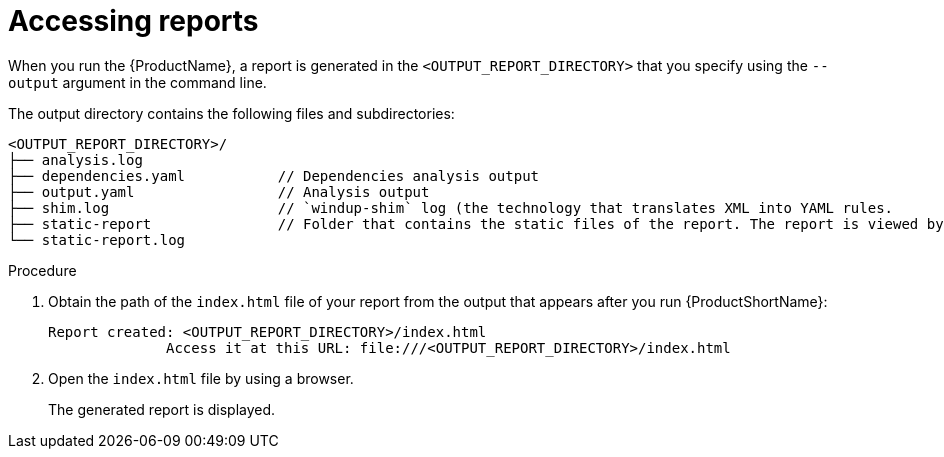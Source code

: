 // Module included in the following assemblies:
//
// * docs/cli-guide/master.adoc

:_content-type: PROCEDURE
[id="access-report_{context}"]
= Accessing reports

When you run the {ProductName}, a report is generated in the `<OUTPUT_REPORT_DIRECTORY>` that you specify using the `--output` argument in the command line.

The output directory contains the following files and subdirectories:

----
<OUTPUT_REPORT_DIRECTORY>/
├── analysis.log
├── dependencies.yaml		// Dependencies analysis output
├── output.yaml			// Analysis output
├── shim.log			// `windup-shim` log (the technology that translates XML into YAML rules.
├── static-report		// Folder that contains the static files of the report. The report is viewed by opening the `index.html` file that this folder contains.
└── static-report.log
----

.Procedure

. Obtain the path of the `index.html` file of your report from the output that appears after you run {ProductShortName}:
+
----
Report created: <OUTPUT_REPORT_DIRECTORY>/index.html
              Access it at this URL: file:///<OUTPUT_REPORT_DIRECTORY>/index.html
----

. Open the `index.html` file by using a browser.
+
The generated report is displayed.
